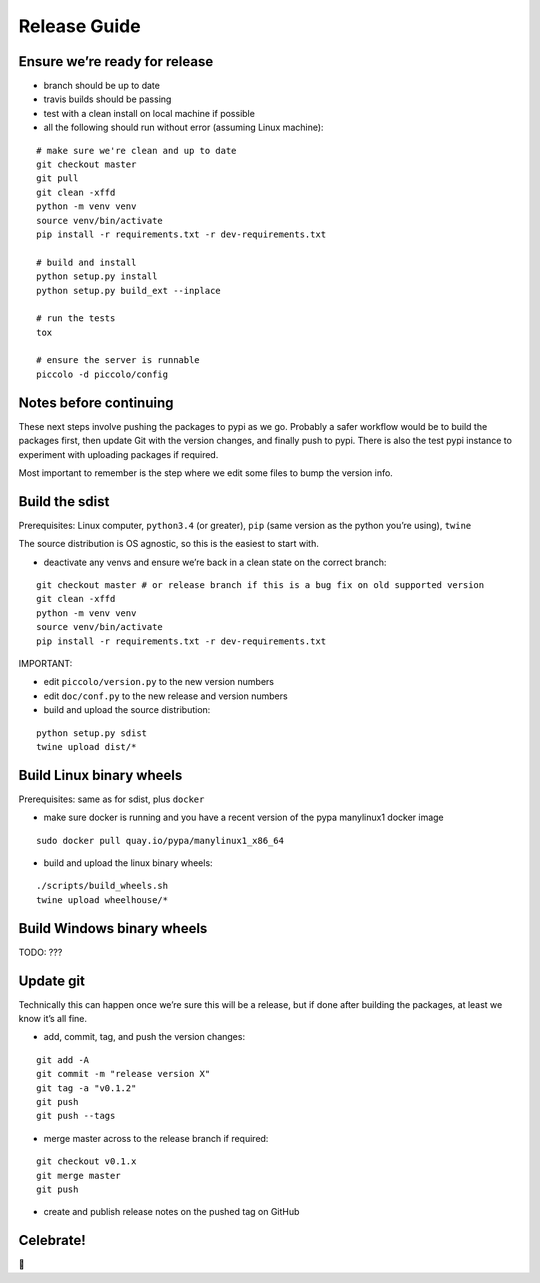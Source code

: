 Release Guide
=========================

Ensure we’re ready for release
------------------------------

-  branch should be up to date
-  travis builds should be passing
-  test with a clean install on local machine if possible
-  all the following should run without error (assuming Linux machine):

::

    # make sure we're clean and up to date
    git checkout master
    git pull
    git clean -xffd
    python -m venv venv
    source venv/bin/activate
    pip install -r requirements.txt -r dev-requirements.txt

    # build and install
    python setup.py install
    python setup.py build_ext --inplace

    # run the tests
    tox

    # ensure the server is runnable
    piccolo -d piccolo/config


Notes before continuing
-----------------------

These next steps involve pushing the packages to pypi as we go. Probably
a safer workflow would be to build the packages first, then update Git
with the version changes, and finally push to pypi. There is also the
test pypi instance to experiment with uploading packages if required.

Most important to remember is the step where we edit some files to bump
the version info.

Build the sdist
---------------

Prerequisites: Linux computer, ``python3.4`` (or greater), ``pip`` (same
version as the python you’re using), ``twine``

The source distribution is OS agnostic, so this is the easiest to start
with.

-  deactivate any venvs and ensure we’re back in a clean state on the
   correct branch:

::

    git checkout master # or release branch if this is a bug fix on old supported version
    git clean -xffd
    python -m venv venv
    source venv/bin/activate
    pip install -r requirements.txt -r dev-requirements.txt

IMPORTANT:

-  edit ``piccolo/version.py`` to the new version numbers
-  edit ``doc/conf.py`` to the new release and version numbers

-  build and upload the source distribution:

::

    python setup.py sdist
    twine upload dist/*

Build Linux binary wheels
-------------------------

Prerequisites: same as for sdist, plus ``docker``

-  make sure docker is running and you have a recent version of the pypa
   manylinux1 docker image

::

    sudo docker pull quay.io/pypa/manylinux1_x86_64

-  build and upload the linux binary wheels:

::

    ./scripts/build_wheels.sh
    twine upload wheelhouse/*

Build Windows binary wheels
---------------------------

TODO: ???

Update git
----------

Technically this can happen once we’re sure this will be a release, but
if done after building the packages, at least we know it’s all fine.

-  add, commit, tag, and push the version changes:

::

    git add -A
    git commit -m "release version X"
    git tag -a "v0.1.2"
    git push
    git push --tags

-  merge master across to the release branch if required:

::

    git checkout v0.1.x
    git merge master
    git push

-  create and publish release notes on the pushed tag on GitHub

Celebrate!
----------

🎉

